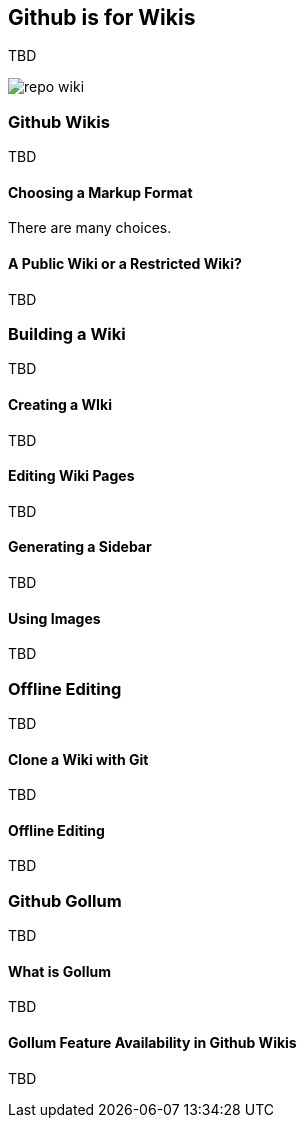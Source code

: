 == Github is for Wikis

TBD

image::images/repo-wiki.png[]

=== Github Wikis

TBD

==== Choosing a Markup Format

There are many choices.

==== A Public Wiki or a Restricted Wiki?

TBD

=== Building a Wiki

TBD

==== Creating a WIki

TBD

==== Editing Wiki Pages

TBD

==== Generating a Sidebar

TBD

==== Using Images

TBD

=== Offline Editing

TBD

==== Clone a Wiki with Git

TBD

==== Offline Editing 

TBD

=== Github Gollum

TBD

==== What is Gollum

TBD

==== Gollum Feature Availability in Github Wikis

TBD
